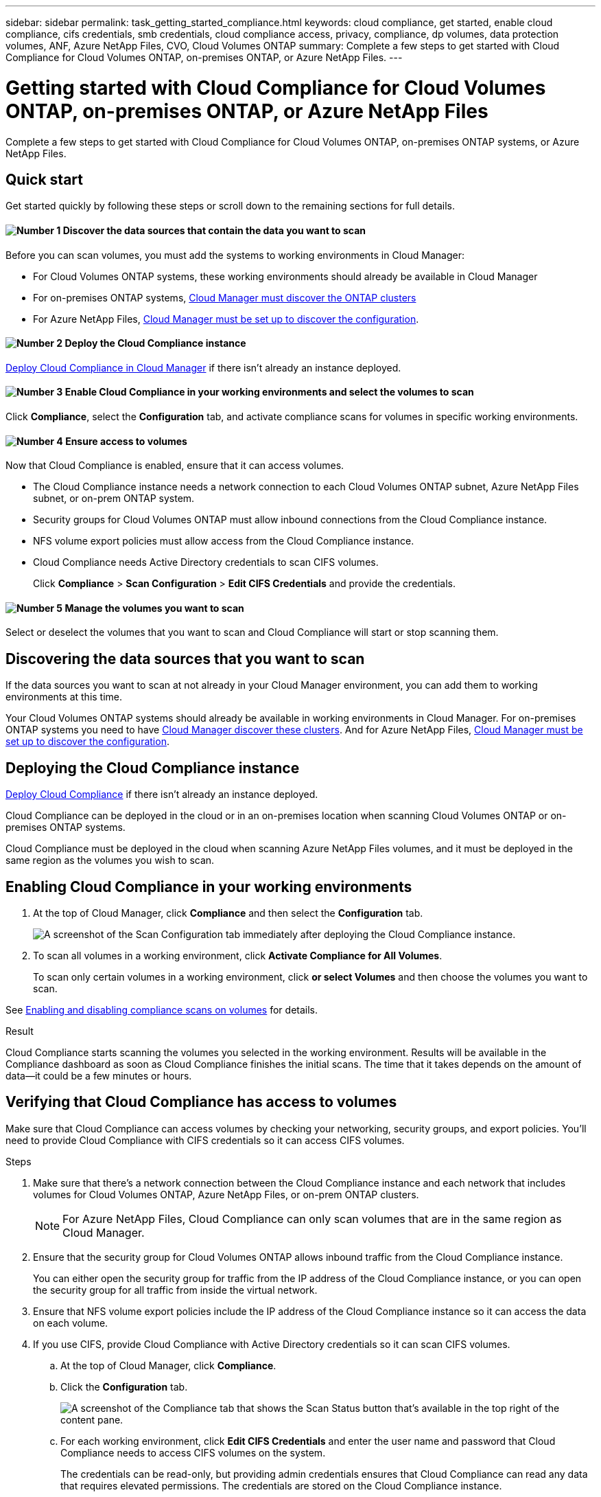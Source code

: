 ---
sidebar: sidebar
permalink: task_getting_started_compliance.html
keywords: cloud compliance, get started, enable cloud compliance, cifs credentials, smb credentials, cloud compliance access, privacy, compliance, dp volumes, data protection volumes, ANF, Azure NetApp Files, CVO, Cloud Volumes ONTAP
summary: Complete a few steps to get started with Cloud Compliance for Cloud Volumes ONTAP, on-premises ONTAP, or Azure NetApp Files.
---

= Getting started with Cloud Compliance for Cloud Volumes ONTAP, on-premises ONTAP, or Azure NetApp Files
:hardbreaks:
:nofooter:
:icons: font
:linkattrs:
:imagesdir: ./media/

[.lead]
Complete a few steps to get started with Cloud Compliance for Cloud Volumes ONTAP, on-premises ONTAP systems, or Azure NetApp Files.

== Quick start

Get started quickly by following these steps or scroll down to the remaining sections for full details.

==== image:number1.png[Number 1] Discover the data sources that contain the data you want to scan

[role="quick-margin-para"]
Before you can scan volumes, you must add the systems to working environments in Cloud Manager:

[role="quick-margin-list"]
* For Cloud Volumes ONTAP systems, these working environments should already be available in Cloud Manager
* For on-premises ONTAP systems, link:task_discovering_ontap.html[Cloud Manager must discover the ONTAP clusters^]
* For Azure NetApp Files, link:task_manage_anf.html[Cloud Manager must be set up to discover the configuration^].

==== image:number2.png[Number 2] Deploy the Cloud Compliance instance

[role="quick-margin-para"]
link:task_deploy_cloud_compliance.html[Deploy Cloud Compliance in Cloud Manager^] if there isn't already an instance deployed.

==== image:number3.png[Number 3] Enable Cloud Compliance in your working environments and select the volumes to scan

[role="quick-margin-para"]
Click *Compliance*, select the *Configuration* tab, and activate compliance scans for volumes in specific working environments.

==== image:number4.png[Number 4] Ensure access to volumes

[role="quick-margin-para"]
Now that Cloud Compliance is enabled, ensure that it can access volumes.

[role="quick-margin-list"]
* The Cloud Compliance instance needs a network connection to each Cloud Volumes ONTAP subnet, Azure NetApp Files subnet, or on-prem ONTAP system.
* Security groups for Cloud Volumes ONTAP must allow inbound connections from the Cloud Compliance instance.
* NFS volume export policies must allow access from the Cloud Compliance instance.
* Cloud Compliance needs Active Directory credentials to scan CIFS volumes.
+
Click *Compliance* > *Scan Configuration* > *Edit CIFS Credentials* and provide the credentials.

==== image:number5.png[Number 5] Manage the volumes you want to scan

[role="quick-margin-para"]
Select or deselect the volumes that you want to scan and Cloud Compliance will start or stop scanning them.

== Discovering the data sources that you want to scan

If the data sources you want to scan at not already in your Cloud Manager environment, you can add them to working environments at this time.

Your Cloud Volumes ONTAP systems should already be available in working environments in Cloud Manager. For on-premises ONTAP systems you need to have link:task_discovering_ontap.html[Cloud Manager discover these clusters^]. And for Azure NetApp Files, link:task_manage_anf.html[Cloud Manager must be set up to discover the configuration^].

== Deploying the Cloud Compliance instance

link:task_deploy_cloud_compliance.html[Deploy Cloud Compliance^] if there isn't already an instance deployed.

Cloud Compliance can be deployed in the cloud or in an on-premises location when scanning Cloud Volumes ONTAP or on-premises ONTAP systems.

Cloud Compliance must be deployed in the cloud when scanning Azure NetApp Files volumes, and it must be deployed in the same region as the volumes you wish to scan.

== Enabling Cloud Compliance in your working environments

. At the top of Cloud Manager, click *Compliance* and then select the *Configuration* tab.
+
image:screenshot_cloud_compliance_we_scan_config.png[A screenshot of the Scan Configuration tab immediately after deploying the Cloud Compliance instance.]

. To scan all volumes in a working environment, click *Activate Compliance for All Volumes*.
+
To scan only certain volumes in a working environment, click *or select Volumes* and then choose the volumes you want to scan.

See <<Enabling and disabling compliance scans on volumes,Enabling and disabling compliance scans on volumes>> for details.

.Result

Cloud Compliance starts scanning the volumes you selected in the working environment. Results will be available in the Compliance dashboard as soon as Cloud Compliance finishes the initial scans. The time that it takes depends on the amount of data--it could be a few minutes or hours.

== Verifying that Cloud Compliance has access to volumes

Make sure that Cloud Compliance can access volumes by checking your networking, security groups, and export policies. You'll need to provide Cloud Compliance with CIFS credentials so it can access CIFS volumes.

.Steps

. Make sure that there's a network connection between the Cloud Compliance instance and each network that includes volumes for Cloud Volumes ONTAP, Azure NetApp Files, or on-prem ONTAP clusters.
+
NOTE: For Azure NetApp Files, Cloud Compliance can only scan volumes that are in the same region as Cloud Manager.

. Ensure that the security group for Cloud Volumes ONTAP allows inbound traffic from the Cloud Compliance instance.
+
You can either open the security group for traffic from the IP address of the Cloud Compliance instance, or you can open the security group for all traffic from inside the virtual network.

. Ensure that NFS volume export policies include the IP address of the Cloud Compliance instance so it can access the data on each volume.

. If you use CIFS, provide Cloud Compliance with Active Directory credentials so it can scan CIFS volumes.

.. At the top of Cloud Manager, click *Compliance*.

.. Click the *Configuration* tab.
+
image:screenshot_cifs_credentials.gif[A screenshot of the Compliance tab that shows the Scan Status button that's available in the top right of the content pane.]

.. For each working environment, click *Edit CIFS Credentials* and enter the user name and password that Cloud Compliance needs to access CIFS volumes on the system.
+
The credentials can be read-only, but providing admin credentials ensures that Cloud Compliance can read any data that requires elevated permissions. The credentials are stored on the Cloud Compliance instance.
+
After you enter the credentials, you should see a message that all CIFS volumes were authenticated successfully.
+
image:screenshot_cifs_status.gif[A screenshot that shows the Scan Configuration page and one Cloud Volumes ONTAP system for which CIFS credentials were successfully provided.]

. On the _Scan Configuration_ page, click *View Details* to review the status for each CIFS and NFS volume and correct any errors.
+
For example, the following image shows three volumes; one of which Cloud Compliance can't scan due to network connectivity issues between the Cloud Compliance instance and the volume.
+
image:screenshot_compliance_volume_details.gif[A screenshot of the View Details page in the scan configuration that shows three volumes; one of which isn't being scanned because of network connectivity between Cloud Compliance and the volume.]

== Enabling and disabling compliance scans on volumes

You can stop or start scanning volumes in a working environment at any time from the Scan Configuration page. We recommend that you scan all volumes.

image:screenshot_volume_compliance_selection.png[A screenshot of the scan configuration page where you can enable or disable scanning of individual volumes.]

[cols="40,50",options="header"]
|===
| To:
| Do this:

| Disable scanning for a volume | Move the volume slider to the left
| Disable scanning for all volumes | Move the *Activate Compliance for all Volumes* slider to the left
| Enable scanning for a volume | Move the volume slider to the right
| Enable scanning for all volumes | Move the *Activate Compliance for all Volumes* slider to the right

|===

TIP: New volumes added to the working environment are automatically scanned only when the *Activate Compliance for all Volumes* setting is enabled. When this setting is disabled, you'll need to activate scanning on each new volume you create in the working environment.

== Scanning data protection volumes

By default, data protection (DP) volumes are not scanned because they are not exposed externally and Cloud Compliance cannot access them. These are the destination volumes for SnapMirror operations from an on-premises ONTAP system or from a Cloud Volumes ONTAP system.

Initially, the volume list identifies these volumes as _Type_ *DP* with the _Status_ *Not Scanning* and the _Required Action_ *Enable Access to DP volumes*.
+
image:screenshot_cloud_compliance_dp_volumes.png[A screenshot showing the Enable Access to DP Volumes button that you can select to scan data protection volumes.]

.Steps

If you want to scan these data protection volumes:

. Click the *Enable Access to DP volumes* button at the top of the page.

. Review the confirmation message and click *Enable Access to DP volumes* again.
- Volumes that were initially created as NFS volumes in the source ONTAP system are enabled.
- Volumes that were initially created as CIFS volumes in the source ONTAP system require that you enter CIFS credentials to scan those DP volumes. If you already entered Active Directory credentials so that Cloud Compliance can scan CIFS volumes you can use those credentials, or you can specify a different set of Admin credentials.
+
image:screenshot_compliance_dp_cifs_volumes.png[A screenshot of the two options for enabling CIFS data protection volumes.]

. Activate each DP volume that you want to scan <<Enabling and disabling compliance scans on volumes,the same way you enabled other volumes>>, or use the *Activate Compliance for all Volumes* control to enable all volumes, including all DP volumes.

.Result
Once enabled, Cloud Compliance creates an NFS share from each DP volume that was activated for Compliance so that it can be scanned. The share export policies only allow access from the Cloud Compliance instance.

*Note:* If you had no CIFS data protection volumes when you initially enabled access to DP volumes, and later add some, the button *Enable Access to CIFS DP* appears at the top of the Scan Configuration page. Click this button and add CIFS credentials to enable access to these CIFS DP volumes.
